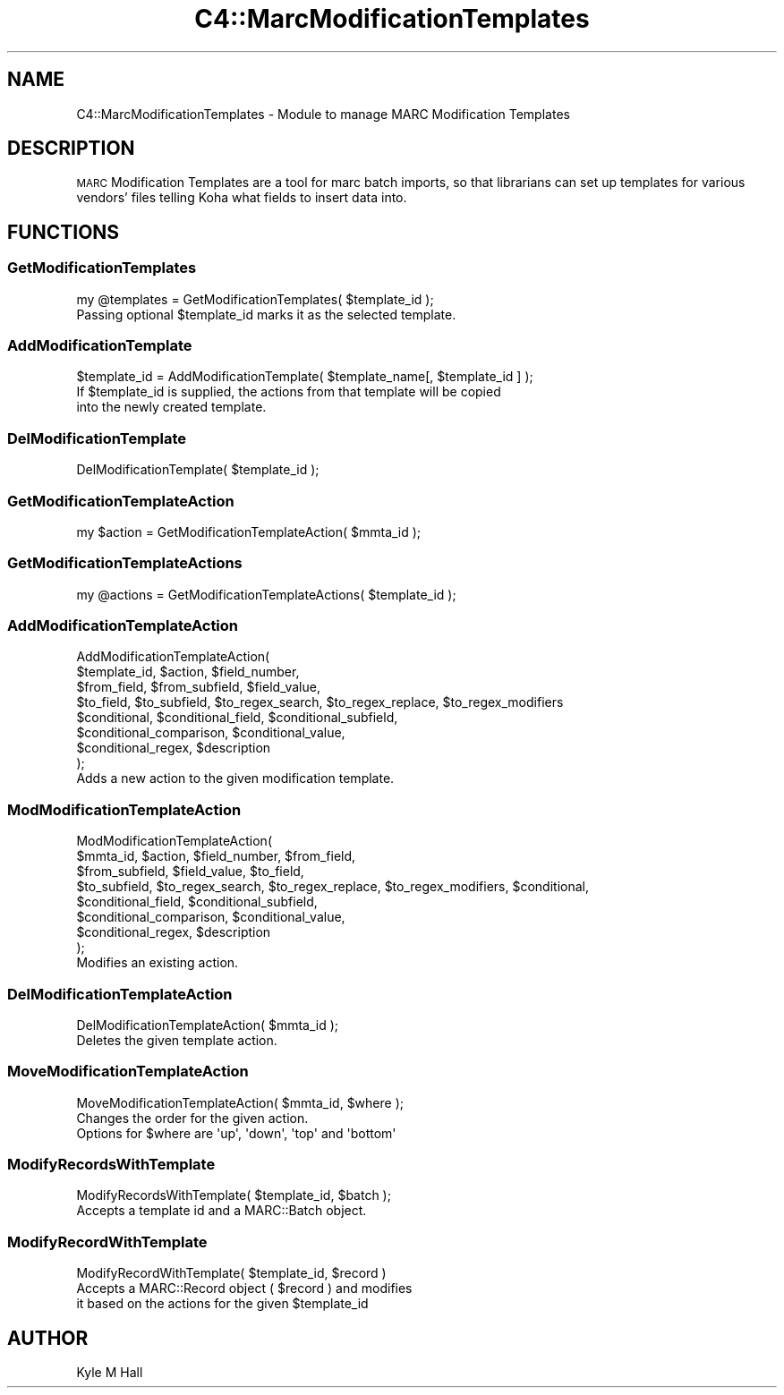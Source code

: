 .\" Automatically generated by Pod::Man 4.14 (Pod::Simple 3.40)
.\"
.\" Standard preamble:
.\" ========================================================================
.de Sp \" Vertical space (when we can't use .PP)
.if t .sp .5v
.if n .sp
..
.de Vb \" Begin verbatim text
.ft CW
.nf
.ne \\$1
..
.de Ve \" End verbatim text
.ft R
.fi
..
.\" Set up some character translations and predefined strings.  \*(-- will
.\" give an unbreakable dash, \*(PI will give pi, \*(L" will give a left
.\" double quote, and \*(R" will give a right double quote.  \*(C+ will
.\" give a nicer C++.  Capital omega is used to do unbreakable dashes and
.\" therefore won't be available.  \*(C` and \*(C' expand to `' in nroff,
.\" nothing in troff, for use with C<>.
.tr \(*W-
.ds C+ C\v'-.1v'\h'-1p'\s-2+\h'-1p'+\s0\v'.1v'\h'-1p'
.ie n \{\
.    ds -- \(*W-
.    ds PI pi
.    if (\n(.H=4u)&(1m=24u) .ds -- \(*W\h'-12u'\(*W\h'-12u'-\" diablo 10 pitch
.    if (\n(.H=4u)&(1m=20u) .ds -- \(*W\h'-12u'\(*W\h'-8u'-\"  diablo 12 pitch
.    ds L" ""
.    ds R" ""
.    ds C` ""
.    ds C' ""
'br\}
.el\{\
.    ds -- \|\(em\|
.    ds PI \(*p
.    ds L" ``
.    ds R" ''
.    ds C`
.    ds C'
'br\}
.\"
.\" Escape single quotes in literal strings from groff's Unicode transform.
.ie \n(.g .ds Aq \(aq
.el       .ds Aq '
.\"
.\" If the F register is >0, we'll generate index entries on stderr for
.\" titles (.TH), headers (.SH), subsections (.SS), items (.Ip), and index
.\" entries marked with X<> in POD.  Of course, you'll have to process the
.\" output yourself in some meaningful fashion.
.\"
.\" Avoid warning from groff about undefined register 'F'.
.de IX
..
.nr rF 0
.if \n(.g .if rF .nr rF 1
.if (\n(rF:(\n(.g==0)) \{\
.    if \nF \{\
.        de IX
.        tm Index:\\$1\t\\n%\t"\\$2"
..
.        if !\nF==2 \{\
.            nr % 0
.            nr F 2
.        \}
.    \}
.\}
.rr rF
.\" ========================================================================
.\"
.IX Title "C4::MarcModificationTemplates 3pm"
.TH C4::MarcModificationTemplates 3pm "2025-09-25" "perl v5.32.1" "User Contributed Perl Documentation"
.\" For nroff, turn off justification.  Always turn off hyphenation; it makes
.\" way too many mistakes in technical documents.
.if n .ad l
.nh
.SH "NAME"
C4::MarcModificationTemplates \- Module to manage MARC Modification Templates
.SH "DESCRIPTION"
.IX Header "DESCRIPTION"
\&\s-1MARC\s0 Modification Templates are a tool for marc batch imports,
so that librarians can set up templates for various vendors'
files telling Koha what fields to insert data into.
.SH "FUNCTIONS"
.IX Header "FUNCTIONS"
.SS "GetModificationTemplates"
.IX Subsection "GetModificationTemplates"
.Vb 1
\&  my @templates = GetModificationTemplates( $template_id );
\&
\&  Passing optional $template_id marks it as the selected template.
.Ve
.SS " AddModificationTemplate"
.IX Subsection " AddModificationTemplate"
.Vb 1
\&  $template_id = AddModificationTemplate( $template_name[, $template_id ] );
\&
\&  If $template_id is supplied, the actions from that template will be copied
\&  into the newly created template.
.Ve
.SS " DelModificationTemplate"
.IX Subsection " DelModificationTemplate"
.Vb 1
\&  DelModificationTemplate( $template_id );
.Ve
.SS " GetModificationTemplateAction"
.IX Subsection " GetModificationTemplateAction"
.Vb 1
\&  my $action = GetModificationTemplateAction( $mmta_id );
.Ve
.SS " GetModificationTemplateActions"
.IX Subsection " GetModificationTemplateActions"
.Vb 1
\&  my @actions = GetModificationTemplateActions( $template_id );
.Ve
.SS " AddModificationTemplateAction"
.IX Subsection " AddModificationTemplateAction"
.Vb 8
\&  AddModificationTemplateAction(
\&    $template_id, $action, $field_number,
\&    $from_field, $from_subfield, $field_value,
\&    $to_field, $to_subfield, $to_regex_search, $to_regex_replace, $to_regex_modifiers
\&    $conditional, $conditional_field, $conditional_subfield,
\&    $conditional_comparison, $conditional_value,
\&    $conditional_regex, $description
\&  );
\&
\&  Adds a new action to the given modification template.
.Ve
.SS " ModModificationTemplateAction"
.IX Subsection " ModModificationTemplateAction"
.Vb 8
\&  ModModificationTemplateAction(
\&    $mmta_id, $action, $field_number, $from_field,
\&    $from_subfield, $field_value, $to_field,
\&    $to_subfield, $to_regex_search, $to_regex_replace, $to_regex_modifiers, $conditional,
\&    $conditional_field, $conditional_subfield,
\&    $conditional_comparison, $conditional_value,
\&    $conditional_regex, $description
\&  );
\&
\&  Modifies an existing action.
.Ve
.SS " DelModificationTemplateAction"
.IX Subsection " DelModificationTemplateAction"
.Vb 1
\&  DelModificationTemplateAction( $mmta_id );
\&
\&  Deletes the given template action.
.Ve
.SS " MoveModificationTemplateAction"
.IX Subsection " MoveModificationTemplateAction"
.Vb 1
\&  MoveModificationTemplateAction( $mmta_id, $where );
\&
\&  Changes the order for the given action.
\&  Options for $where are \*(Aqup\*(Aq, \*(Aqdown\*(Aq, \*(Aqtop\*(Aq and \*(Aqbottom\*(Aq
.Ve
.SS " ModifyRecordsWithTemplate"
.IX Subsection " ModifyRecordsWithTemplate"
.Vb 1
\&  ModifyRecordsWithTemplate( $template_id, $batch );
\&
\&  Accepts a template id and a MARC::Batch object.
.Ve
.SS " ModifyRecordWithTemplate"
.IX Subsection " ModifyRecordWithTemplate"
.Vb 1
\&  ModifyRecordWithTemplate( $template_id, $record )
\&
\&  Accepts a MARC::Record object ( $record ) and modifies
\&  it based on the actions for the given $template_id
.Ve
.SH "AUTHOR"
.IX Header "AUTHOR"
Kyle M Hall
